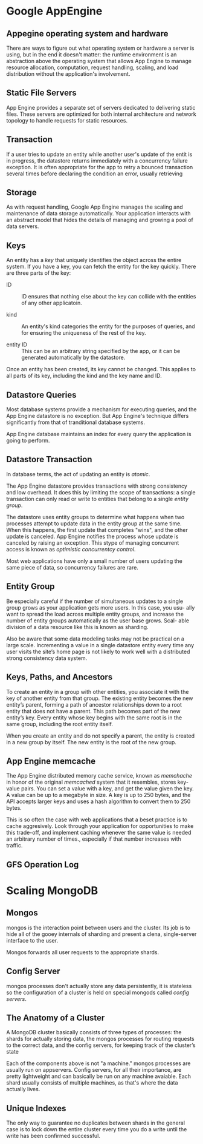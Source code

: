 * Google AppEngine
** Appegine operating system and hardware
   There are ways to figure out what operating system or hardware a server is
   using, but in the end it doesn't matter: the runtime environment is an
   abstraction above the operating system that allows App Engine to manage
   resource allocation, computation, request handling, scaling, and load
   distribution without the application's involvement. 

** Static File Servers
   App Engine provides a separate set of servers dedicated to delivering static
   files. These servers are optimized for both internal architecture and network
   topology to handle requests for static resources. 

** Transaction
   If a user tries to update an entity while another user's update of the entit
   is in progress, the datastore returns immediately with a concurrency failure
   exception. It is often appropriate for the app to retry a bounced transaction
   several times before declaring the condition an error, usually retrieving 
** Storage
   As with request handling, Google App Engine manages the scaling and
   maintenance of data storage automatically. Your application interacts with an
   abstract model that hides the details of managing and growing a pool of data
   servers. 
   
** Keys
   An entity has a /key/ that uniquely identifies the object across the entire
   system. If you have a key, you can fetch the entity for the key
   quickly. There are three parts of the key:
   - ID ::
     ID ensures that nothing else about the key can collide with the entities
     of any other applicatoin. 

   - kind ::
     An entity's kind categories the entity for the purposes of queries, and for
     ensuring the uniqueness of the rest of the key. 

   - entity ID ::
     This can be an arbitrary string specified by the app, or it can be
     generated automatically by the datastore. 

   Once an entity has been created, its key cannot be changed. This applies to
   all parts of its key, including the kind and the key name and ID.

** Datastore Queries
   Most database systems provide a mechanism for executing queries, and the App
   Engine datastore is no exception. But App Engine's technique differs
   significantly from that of tranditional database systems.

   App Engine database maintains an index for every query the application is
   going to perform. 
** Datastore Transaction
   In database terms, the act of updating an entity is /atomic/. 

   The App Engine datastore provides transactions with strong consistency and
   low overhead. It does this by limiting the scope of transactions: a single
   transaction can only read or write to entities that belong to a single
   /entity group/.

   The datastore uses entity groups to determine what happens when two processes
   attempt to update data in the entity group at the same time. When this
   happens, the first update that completes "wins", and the other update is
   canceled. App Engine notifies the process whose update is canceled by raising
   an exception. This stype of managing concurrent access is known as
   /optimistic concurrentcy control/. 

   Most web applications have only a small number of users updating the same
   piece of data, so concurrency failures are rare.

** Entity Group
   Be especially careful if the number of simultaneous updates to a single group
   grows as your application gets more users. In this case, you usu- ally want
   to spread the load across multiple entity groups, and increase the number of
   entity groups automatically as the user base grows. Scal- able division of a
   data resource like this is known as sharding.

   Also be aware that some data modeling tasks may not be practical on a large
   scale. Incrementing a value in a single datastore entity every time any user
   visits the site’s home page is not likely to work well with a distributed
   strong consistency data system.

** Keys, Paths, and Ancestors
   To create an entity in a group with other entities, you associate it with the
   key of another entity from that group. The existing entity becomes the new
   entity’s parent, forming a path of ancestor relationships down to a root
   entity that does not have a parent. This path becomes part of the new
   entity’s key. Every entity whose key begins with the same root is in the same
   group, including the root entity itself.

   When you create an entity and do not specify a parent, the entity is created
   in a new group by itself. The new entity is the root of the new group.

** App Engine memcache
   The App Engine distributed memory cache service, known as /memchache/ in
   honor of the original /memcached/ system that it resembles, stores key-value
   pairs. You can set a value with a key, and get the value given the key. A
   value can be up to a megabyte in size. A key is up to 250 bytes, and the API
   accepts larger keys and uses a hash algorithm to convert them to 250 bytes.

   This is so often the case with web applications that a beset practice is to
   cache aggresively. Look through your application for opportunities to make
   this trade-off, and implement caching whenever the same value is needed an
   arbitrary number of times., especially if that number increases with
   traffic. 


** GFS Operation Log
   

* Scaling MongoDB
** Mongos
   mongos is the interaction point between users and the cluster. Its job is to
   hide all of the gooey internals of sharding and present a clena,
   single-server interface to the user. 
   
   Mongos forwards all user requests to the appropriate shards.

** Config Server
   mongos processes don't actually store any data persistently, it is stateless
   so the configuration of a cluster is held on special mongods called /config
   servers/.


** The Anatomy of a Cluster
   A MongoDB cluster basically consists of three types of processes: the shards
   for actually storing data, the mongos processes for routing requests to the
   correct data, and the config servers, for keeping track of the cluster’s
   state

   Each of the components above is not "a machine." mongos processes are usually
   run on appservers. Config servers, for all their importance, are pretty
   lightweight and can basically be run on any machine avaiable. Each shard
   usually consists of multiple machines, as that's where the data actually
   lives. 

** Unique Indexes
   The only way to guarantee no duplicates between shards in the general case is
   to lock down the entire cluster every time you do a write until the write has
   been confirmed successful.

   
